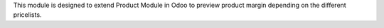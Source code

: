 This module is designed to extend Product Module in Odoo to preview product margin
depending on the different pricelists.
